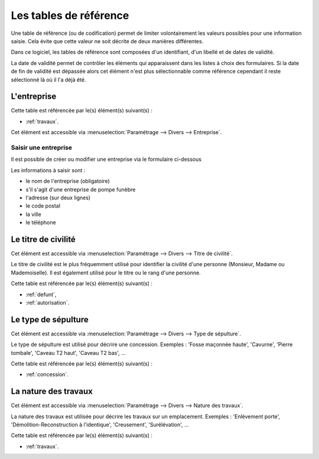 .. _tables_de_reference:

#######################
Les tables de référence
#######################

Une table de référence (ou de codification) permet de limiter volontairement
les valeurs possibles pour une information saisie. Cela évite que cette valeur
ne soit décrite de deux manières différentes.

Dans ce logiciel, les tables de référence sont composées d'un identifiant, d'un
libellé et de dates de validité.

La date de validité permet de contrôler les éléments qui apparaissent dans les
listes à choix des formulaires. Si la date de fin de validité est dépassée alors
cet élément n'est plus sélectionnable comme référence cependant il reste
sélectionné là où il l'a déjà été.


.. _entreprise:

L'entreprise
============

Cette table est référencée par le(s) élément(s) suivant(s) :

* :ref:`travaux`.

Cet élément est accessible via 
:menuselection:`Paramétrage --> Divers --> Entreprise`.

.. image:: ../_static/tab_entreprise.png

Saisir une entreprise
---------------------

Il est possible de créer ou modifier une entreprise via le formulaire ci-dessous

.. image:: ../_static/form_entreprise.png
        

Les informations à saisir sont :

- le nom de l'entreprise (obligatoire)
- s'il s'agit d'une entreprise de pompe funèbre
- l'adresse (sur deux lignes)
- le code postal
- la ville
- le téléphone


.. _titre_de_civilite:

Le titre de civilité
====================

Cet élément est accessible via 
:menuselection:`Paramétrage --> Divers --> Titre de civilité`.

Le titre de civilité est le plus fréquemment utilisé pour identifier la civilité
d'une personne (Monsieur, Madame ou Mademoiselle). Il est également utilisé
pour le titre ou le rang d'une personne.

Cette table est référencée par le(s) élément(s) suivant(s) :

* :ref:`defunt`,
* :ref:`autorisation`.


.. _sepulture_type:

Le type de sépulture
====================

Cet élément est accessible via 
:menuselection:`Paramétrage --> Divers --> Type de sépulture`.

Le type de sépulture est utilisé pour décrire une concession. Exemples :
'Fosse maçonnée haute', 'Cavurne', 'Pierre tombale', 'Caveau T2 haut',
'Caveau T2 bas', ...

Cette table est référencée par le(s) élément(s) suivant(s) :

* :ref:`concession`.


.. _travaux_nature:

La nature des travaux
=====================

Cet élément est accessible via 
:menuselection:`Paramétrage --> Divers --> Nature des travaux`.

La nature des travaux est utilisée pour décrire les travaux sur un emplacement.
Exemples : 'Enlèvement porte', 'Démolition-Reconstruction à l'identique',
'Creusement', 'Surélévation', ...

Cette table est référencée par le(s) élément(s) suivant(s) :

* :ref:`travaux`.


